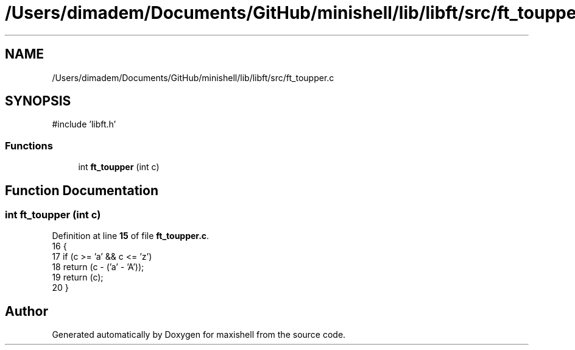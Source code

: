 .TH "/Users/dimadem/Documents/GitHub/minishell/lib/libft/src/ft_toupper.c" 3 "Version 1" "maxishell" \" -*- nroff -*-
.ad l
.nh
.SH NAME
/Users/dimadem/Documents/GitHub/minishell/lib/libft/src/ft_toupper.c
.SH SYNOPSIS
.br
.PP
\fR#include 'libft\&.h'\fP
.br

.SS "Functions"

.in +1c
.ti -1c
.RI "int \fBft_toupper\fP (int c)"
.br
.in -1c
.SH "Function Documentation"
.PP 
.SS "int ft_toupper (int c)"

.PP
Definition at line \fB15\fP of file \fBft_toupper\&.c\fP\&.
.nf
16 {
17     if (c >= 'a' && c <= 'z')
18         return (c \- ('a' \- 'A'));
19     return (c);
20 }
.PP
.fi

.SH "Author"
.PP 
Generated automatically by Doxygen for maxishell from the source code\&.
